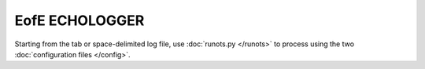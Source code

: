 EofE ECHOLOGGER
***************

Starting from the tab or space-delimited log file, use :doc:`runots.py </runots>` to process using the two :doc:`configuration files </config>`.
